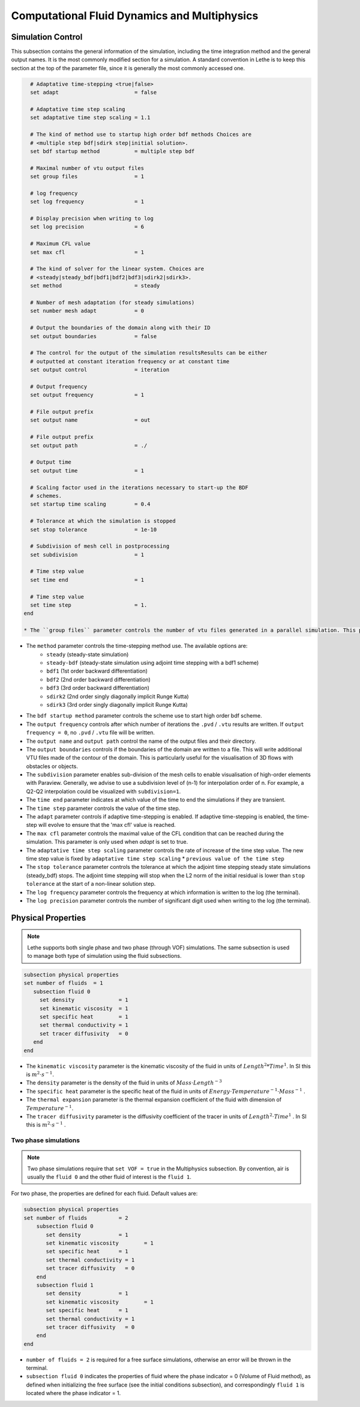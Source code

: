 ***********************************************
Computational Fluid Dynamics and Multiphysics
***********************************************


Simulation Control 
------------------

This subsection contains the general information of the simulation, including the time integration method and the general output names. It is the most commonly modified section for a simulation. A standard convention in Lethe is to keep this section at the top of the parameter file, since it is generally the most commonly accessed one.

.. code-block:: text

    # Adaptative time-stepping <true|false>
    set adapt                        = false
  
    # Adaptative time step scaling
    set adaptative time step scaling = 1.1
  
    # The kind of method use to startup high order bdf methods Choices are
    # <multiple step bdf|sdirk step|initial solution>.
    set bdf startup method           = multiple step bdf
  
    # Maximal number of vtu output files
    set group files                  = 1
  
    # log frequency
    set log frequency                = 1
  
    # Display precision when writing to log
    set log precision                = 6
  
    # Maximum CFL value
    set max cfl                      = 1
  
    # The kind of solver for the linear system. Choices are
    # <steady|steady_bdf|bdf1|bdf2|bdf3|sdirk2|sdirk3>.
    set method                       = steady
  
    # Number of mesh adaptation (for steady simulations)
    set number mesh adapt            = 0
  
    # Output the boundaries of the domain along with their ID
    set output boundaries            = false
  
    # The control for the output of the simulation resultsResults can be either
    # outputted at constant iteration frequency or at constant time
    set output control               = iteration
  
    # Output frequency
    set output frequency             = 1
  
    # File output prefix
    set output name                  = out
  
    # File output prefix
    set output path                  = ./
  
    # Output time
    set output time                  = 1
  
    # Scaling factor used in the iterations necessary to start-up the BDF
    # schemes.
    set startup time scaling         = 0.4
  
    # Tolerance at which the simulation is stopped
    set stop tolerance               = 1e-10
  
    # Subdivision of mesh cell in postprocessing
    set subdivision                  = 1
  
    # Time step value
    set time end                     = 1
  
    # Time step value
    set time step                    = 1.
  end

  * The ``group files`` parameter controls the number of vtu files generated in a parallel simulation. This parameters allows to reduce the number of files generated when the simulation is ran with a large number of processors. Setting group files to 1 ensures that there is a single vtu file generated. In this case, the file is written using MPI IO functionalities. The value for this parameter should always be a compromise between keeping a low number of files but preventing excessive MPI communications. We have found that the default value of 1 does not have a significant impact on performance on Compute Canada clusters.

* The ``method`` parameter controls the time-stepping method use. The available options are: 
    * ``steady`` (steady-state simulation)
    * ``steady-bdf`` (steady-state simulation using adjoint time stepping with a bdf1 scheme)
    * ``bdf1`` (1st order backward differentiation)
    * ``bdf2`` (2nd order backward differentiation)
    * ``bdf3`` (3rd order backward differentiation)
    * ``sdirk2`` (2nd order singly diagonally implicit Runge Kutta)
    * ``sdirk3`` (3rd order singly diagonally implicit Runge Kutta)

* The ``bdf startup method`` parameter controls the scheme use to start high order bdf scheme.

* The ``output frequency`` controls after which number of iterations the ``.pvd`` / ``.vtu`` results are written. If ``output frequency = 0``, no ``.pvd`` / ``.vtu`` file will be written.

* The ``output name`` and ``output path`` control the name of the output files and their directory.

* The ``output boundaries`` controls if the boundaries of the domain are written to a file. This will write additional VTU files made of the contour of the domain. This is particularly useful for the visualisation of 3D flows with obstacles or objects.

* The ``subdivision`` parameter enables sub-division of the mesh cells to enable visualisation of high-order elements with Paraview. Generally, we advise to use a subdivision level of (n-1) for interpolation order of n. For example, a Q2-Q2 interpolation could be visualized with ``subdivision=1``.

* The ``time end`` parameter indicates at which value of the time to end the simulations if they are transient.

* The ``time step`` parameter controls the value of the time step.

* The ``adapt`` parameter controls if adaptive time-stepping is enabled. If adaptive time-stepping is enabled, the time-step will evolve to ensure that the 'max cfl' value is reached.

* The ``max cfl`` parameter controls the maximal value of the CFL condition that can be reached during the simulation. This parameter is only used when `adapt` is set to true.

* The ``adaptative time step scaling`` parameter controls the rate of increase of the time step value. The new time step value is fixed by ``adaptative time step scaling`` * ``previous value of the time step``

* The ``stop tolerance`` parameter controls the tolerance at which the adjoint time stepping steady state simulations (steady_bdf) stops. The adjoint time stepping will stop when the L2 norm of the initial residual is lower than ``stop tolerance`` at the start of a non-linear solution step.

* The ``log frequency`` parameter controls the frequency at which information is written to the log (the terminal).

* The ``log precision`` parameter controls the number of significant digit used when writing to the log (the terminal).


Physical Properties
---------------------
.. note:: 
    Lethe supports both single phase and two phase (through VOF) simulations. The same subsection is used to manage both type of simulation using the fluid subsections.

.. code-block:: text

  subsection physical properties
  set number of fluids	= 1
     subsection fluid 0
       set density 		= 1
       set kinematic viscosity 	= 1
       set specific heat 	= 1
       set thermal conductivity = 1
       set tracer diffusivity   = 0
     end
  end

* The ``kinematic viscosity`` parameter is the kinematic viscosity of the fluid in units of :math:`Length^{2} * Time^{1}`. In SI this is :math:`m^{2} \cdot s^{-1}`.

* The ``density`` parameter is the density of the fluid in units of :math:`Mass \cdot Length^{-3}`

* The ``specific heat`` parameter is the specific heat of the fluid in units of :math:`Energy \cdot Temperature^{-1} \cdot Mass^{-1}` .

* The ``thermal expansion`` parameter is the thermal expansion coefficient of the fluid with dimension of :math:`Temperature^{-1}`.

* The ``tracer diffusivity`` parameter is the diffusivity coefficient of the tracer in units of :math:`Length^{2} \cdot Time^{1}` . In SI this is :math:`m^{2} \cdot s^{-1}` .

Two phase simulations
~~~~~~~~~~~~~~~~~~~~~~~~~~~~
.. note:: 
  Two phase simulations require that ``set VOF = true`` in the Multiphysics subsection. By convention, air is usually the ``fluid 0`` and the other fluid of interest is the ``fluid 1``.

For two phase, the properties are defined for each fluid. Default values are:

.. code-block:: text

  subsection physical properties
  set number of fluids		= 2
      subsection fluid 0
         set density 		= 1
         set kinematic viscosity 	= 1
         set specific heat 	= 1
         set thermal conductivity = 1
         set tracer diffusivity   = 0
      end
      subsection fluid 1
         set density 		= 1
         set kinematic viscosity 	= 1
         set specific heat 	= 1
         set thermal conductivity = 1
         set tracer diffusivity   = 0
      end
  end

* ``number of fluids = 2`` is required for a free surface simulations, otherwise an error will be thrown in the terminal.
* ``subsection fluid 0`` indicates the properties of fluid where the phase indicator = 0 (Volume of Fluid method), as defined when initializing the free surface (see the initial conditions subsection), and correspondingly ``fluid 1`` is located where the phase indicator = 1.
